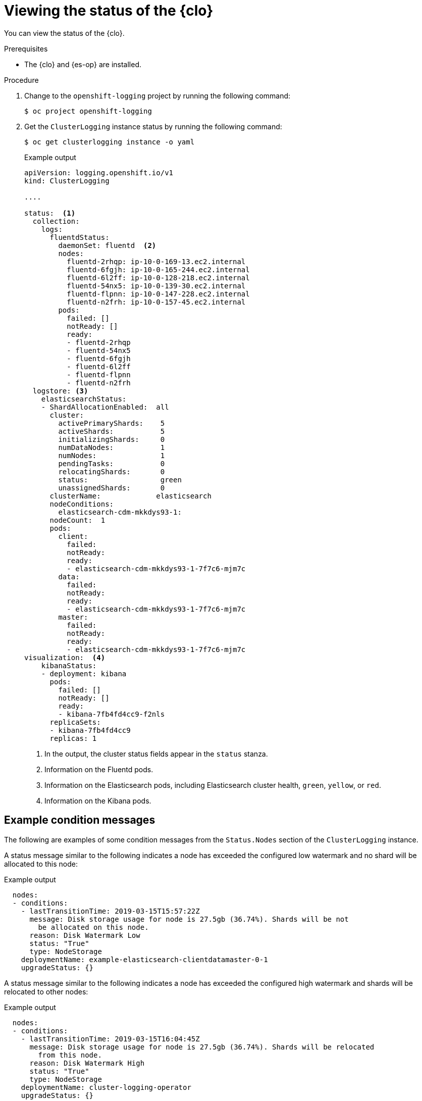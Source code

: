 // Module included in the following assemblies:
//
// * logging/cluster-logging-cluster-status.adoc

:_mod-docs-content-type: PROCEDURE
[id="cluster-logging-clo-status_{context}"]
= Viewing the status of the {clo}

You can view the status of the {clo}.

.Prerequisites

* The {clo} and {es-op} are installed.

.Procedure

. Change to the `openshift-logging` project by running the following command:
+
[source,terminal]
----
$ oc project openshift-logging
----

. Get the `ClusterLogging` instance status by running the following command:
+
[source,terminal]
----
$ oc get clusterlogging instance -o yaml
----
+
.Example output
[source,yaml]
----
apiVersion: logging.openshift.io/v1
kind: ClusterLogging

....

status:  <1>
  collection:
    logs:
      fluentdStatus:
        daemonSet: fluentd  <2>
        nodes:
          fluentd-2rhqp: ip-10-0-169-13.ec2.internal
          fluentd-6fgjh: ip-10-0-165-244.ec2.internal
          fluentd-6l2ff: ip-10-0-128-218.ec2.internal
          fluentd-54nx5: ip-10-0-139-30.ec2.internal
          fluentd-flpnn: ip-10-0-147-228.ec2.internal
          fluentd-n2frh: ip-10-0-157-45.ec2.internal
        pods:
          failed: []
          notReady: []
          ready:
          - fluentd-2rhqp
          - fluentd-54nx5
          - fluentd-6fgjh
          - fluentd-6l2ff
          - fluentd-flpnn
          - fluentd-n2frh
  logstore: <3>
    elasticsearchStatus:
    - ShardAllocationEnabled:  all
      cluster:
        activePrimaryShards:    5
        activeShards:           5
        initializingShards:     0
        numDataNodes:           1
        numNodes:               1
        pendingTasks:           0
        relocatingShards:       0
        status:                 green
        unassignedShards:       0
      clusterName:             elasticsearch
      nodeConditions:
        elasticsearch-cdm-mkkdys93-1:
      nodeCount:  1
      pods:
        client:
          failed:
          notReady:
          ready:
          - elasticsearch-cdm-mkkdys93-1-7f7c6-mjm7c
        data:
          failed:
          notReady:
          ready:
          - elasticsearch-cdm-mkkdys93-1-7f7c6-mjm7c
        master:
          failed:
          notReady:
          ready:
          - elasticsearch-cdm-mkkdys93-1-7f7c6-mjm7c
visualization:  <4>
    kibanaStatus:
    - deployment: kibana
      pods:
        failed: []
        notReady: []
        ready:
        - kibana-7fb4fd4cc9-f2nls
      replicaSets:
      - kibana-7fb4fd4cc9
      replicas: 1
----
<1> In the output, the cluster status fields appear in the `status` stanza.
<2> Information on the Fluentd pods.
<3> Information on the Elasticsearch pods, including Elasticsearch cluster health, `green`, `yellow`, or `red`.
<4> Information on the Kibana pods.


[id="cluster-logging-clo-status-message_{context}"]
== Example condition messages

The following are examples of some condition messages from the `Status.Nodes` section of the `ClusterLogging` instance.

A status message similar to the following indicates a node has exceeded the configured low watermark and no shard will be allocated to this node:

.Example output
[source,yaml]
----
  nodes:
  - conditions:
    - lastTransitionTime: 2019-03-15T15:57:22Z
      message: Disk storage usage for node is 27.5gb (36.74%). Shards will be not
        be allocated on this node.
      reason: Disk Watermark Low
      status: "True"
      type: NodeStorage
    deploymentName: example-elasticsearch-clientdatamaster-0-1
    upgradeStatus: {}
----

A status message similar to the following indicates a node has exceeded the configured high watermark and shards will be relocated to other nodes:

.Example output
[source,yaml]
----
  nodes:
  - conditions:
    - lastTransitionTime: 2019-03-15T16:04:45Z
      message: Disk storage usage for node is 27.5gb (36.74%). Shards will be relocated
        from this node.
      reason: Disk Watermark High
      status: "True"
      type: NodeStorage
    deploymentName: cluster-logging-operator
    upgradeStatus: {}
----

A status message similar to the following indicates the Elasticsearch node selector in the CR does not match any nodes in the cluster:

.Example output
[source,terminal]
----
    Elasticsearch Status:
      Shard Allocation Enabled:  shard allocation unknown
      Cluster:
        Active Primary Shards:  0
        Active Shards:          0
        Initializing Shards:    0
        Num Data Nodes:         0
        Num Nodes:              0
        Pending Tasks:          0
        Relocating Shards:      0
        Status:                 cluster health unknown
        Unassigned Shards:      0
      Cluster Name:             elasticsearch
      Node Conditions:
        elasticsearch-cdm-mkkdys93-1:
          Last Transition Time:  2019-06-26T03:37:32Z
          Message:               0/5 nodes are available: 5 node(s) didn't match node selector.
          Reason:                Unschedulable
          Status:                True
          Type:                  Unschedulable
        elasticsearch-cdm-mkkdys93-2:
      Node Count:  2
      Pods:
        Client:
          Failed:
          Not Ready:
            elasticsearch-cdm-mkkdys93-1-75dd69dccd-f7f49
            elasticsearch-cdm-mkkdys93-2-67c64f5f4c-n58vl
          Ready:
        Data:
          Failed:
          Not Ready:
            elasticsearch-cdm-mkkdys93-1-75dd69dccd-f7f49
            elasticsearch-cdm-mkkdys93-2-67c64f5f4c-n58vl
          Ready:
        Master:
          Failed:
          Not Ready:
            elasticsearch-cdm-mkkdys93-1-75dd69dccd-f7f49
            elasticsearch-cdm-mkkdys93-2-67c64f5f4c-n58vl
          Ready:
----

A status message similar to the following indicates that the requested PVC could not bind to PV:

.Example output
[source,terminal]
----
      Node Conditions:
        elasticsearch-cdm-mkkdys93-1:
          Last Transition Time:  2019-06-26T03:37:32Z
          Message:               pod has unbound immediate PersistentVolumeClaims (repeated 5 times)
          Reason:                Unschedulable
          Status:                True
          Type:                  Unschedulable
----

A status message similar to the following indicates that the Fluentd pods cannot be scheduled because the node selector did not match any nodes:

.Example output
[source,yaml]
----
Status:
  Collection:
    Logs:
      Fluentd Status:
        Daemon Set:  fluentd
        Nodes:
        Pods:
          Failed:
          Not Ready:
          Ready:
----
